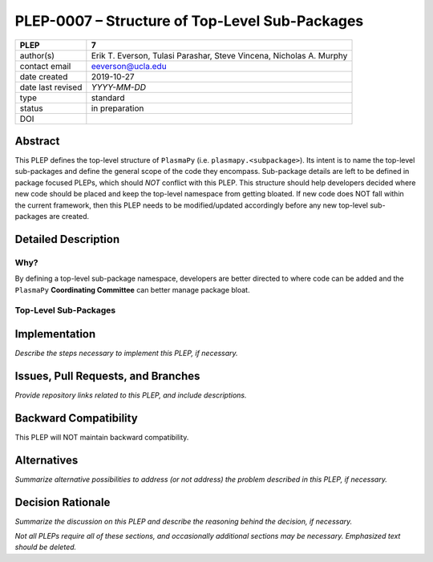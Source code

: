 ===============================================
PLEP-0007 – Structure of Top-Level Sub-Packages
===============================================

+-------------------+---------------------------------------------+
| PLEP              | 7                                           |
+===================+=============================================+
| author(s)         | Erik T. Everson, Tulasi Parashar,           |
|                   | Steve Vincena, Nicholas A. Murphy           |
+-------------------+---------------------------------------------+
| contact email     | eeverson@ucla.edu                           |
+-------------------+---------------------------------------------+
| date created      | 2019-10-27                                  |
+-------------------+---------------------------------------------+
| date last revised | *YYYY-MM-DD*                                |
+-------------------+---------------------------------------------+
| type              | standard                                    |
+-------------------+---------------------------------------------+
| status            | in preparation                              |
+-------------------+---------------------------------------------+
| DOI               |                                             |
|                   |                                             |
+-------------------+---------------------------------------------+

Abstract
========

This PLEP defines the top-level structure of ``PlasmaPy`` (i.e.
``plasmapy.<subpackage>``).  Its intent is to name the top-level
sub-packages and define the general scope of the code they encompass.
Sub-package details are left to be defined in package focused
PLEPs, which should *NOT* conflict with this PLEP.  This
structure should help developers decided where new code should be
placed and keep the top-level namespace from getting bloated.  If
new code does NOT fall within the current framework, then this PLEP
needs to be modified/updated accordingly before any new top-level
sub-packages are created.

Detailed Description
====================

Why?
----

By defining a top-level sub-package namespace, developers are better
directed to where code can be added and the ``PlasmaPy``
**Coordinating Committee** can better manage package bloat.

Top-Level Sub-Packages
----------------------

+------------------------------------------------------------------------------+
| **analysis**                                                                 |
+------------------------------------------------------------------------------+
| :directory: ``./plasmapy/analysis/``                                         |
| :access: ``plasmapy.analysis``                                               |
| :PLEP:                                                                       |
| :scope:                                                                      |
|   A collection of functions, classes, and sub-packages focused on providing  |
|   analysis techniques that can be applied to data collected from a variety   |
|   of sources (simulation, experimental, space, etc.).                        |
|                                                                              |
|   The focus of an analysis routine should be made as broad as possible.      |
|   When the routine's functionality becomes highly-tailored to its            |
|   application, then it should be placed into an appropriate explicit         |
|   namespace.                                                                 |
+------------------------------------------------------------------------------+
| **diagnostics**                                                              |
+------------------------------------------------------------------------------+
| :directory: ``./plasmapy/diagnostics/``                                      |
| :access: ``plasmapy.diagnostics``                                            |
| :PLEP:                                                                       |
| :scope:                                                                      |
|   A collection of functions, classes, and sub-packages that fully defines    |
|   the parameters of a "diagnostic."  A "diagnostic" is any data collecting   |
|   instrument ranging from experimental probes, like Langmuir and magnetic    |
|   flux probes, to analogous synthetic diagnostics for simulations.           |
|                                                                              |
|   Tools in this package do not define any analysis routines, but focus on    |
|   defining probe characteristics/calibrations that can be seamlessly passed  |
|   to ``plasmapy.analysis`` routines.                                         |
|                                                                              |
|   A ``Diagnostic`` class should fully define its diagnostic characteristics  |
|   and provide access to its most relevant analysis tools found in            |
|   ``plasmapy.analysis``.                                                     |
+------------------------------------------------------------------------------+
| **dispersion**                                                               |
+------------------------------------------------------------------------------+
| :directory: ``./plasmapy/dispersion/``                                       |
| :access: ``plasmapy.dispersion``                                             |
| :PLEP:                                                                       |
| :scope:                                                                      |
|   A collection of functions, classes, and sub-packages dedicated to solving  |
|   various plasma dispersion relations.                                       |
|                                                                              |
|   All dispersion solvers defined in this sub-package should be accessible    |
|   through a dispersion solver factory class, ``DispersionSolver``.           |
+------------------------------------------------------------------------------+
| **formulary**                                                                |
+------------------------------------------------------------------------------+
| :directory: ``./plasmapy/formulary/``                                        |
| :access: ``plasmapy.formulary``                                              |
| :PLEP:                                                                       |
| :scope:                                                                      |
|   A collection of functions, classes, and sub-packages that provide          |
|   mathematical and scientific formulas for calculating physical parameters   |
|   of various plasmas.                                                        |
+------------------------------------------------------------------------------+
| **particles**                                                                |
+------------------------------------------------------------------------------+
| :directory: ``./plasmapy/particles/``                                         |
| :access: ``plasmapy.particles``                                               |
| :PLEP:                                                                       |
| :scope:                                                                      |
|   A collection of functions, classes, and sub-packages that fully defines    |
|   the properties of a "particle."  A "particle" can come in many forms       |
|   ranging from a traditional particle (electron, ion, atom, etc.) to more    |
|   exotic types like dust particles, dimensionless particles for simulations, |
|   super-particles for simulations, etc.                                      |
|                                                                              |
|   All types of particles in this sub-package should be able to be            |
|   instantiated through a particle factory class, ``Particle``.               |
+------------------------------------------------------------------------------+
| **plasma**                                                                   |
+------------------------------------------------------------------------------+
| :directory: ``./plasmapy/plasma/``                                           |
| :access: ``plasmapy.plasma``                                                 |
| :PLEP:                                                                       |
| :scope:                                                                      |
|   A collection of functions, classes, and sub-packages that fully defines a  |
|   plasma.  This would include the plasma's species constituents and physical |
|   parameters (like temperature, boundary conditions, magnetic fields, etc.). |
|                                                                              |
|   Any tools that go into defining a plasma or its environment (e.g. a field  |
|   solver) should be included in a sub-package withing ``plasmapy.plasma``.   |
+------------------------------------------------------------------------------+
| **simulation**                                                               |
+------------------------------------------------------------------------------+
| :directory: ``./plasmapy/simulation/``                                       |
| :access: ``plasmapy.simulation``                                             |
| :PLEP:                                                                       |
| :scope:                                                                      |
|   A collection of functions, classes, and sub-packages focused on            |
|   interfacing with simulations and/or running simulations.                   |
|                                                                              |
|   If a new feature falls under the scope of the ``analysis`` and/or          |
|   ``diagnostics`` sub-packages, then the feature should be included one of   |
|   respective packages.  For example, a synthetic diagnostic should be        |
|   included in the ``plasmapy.diagnostics`` sub-package.                      |
+------------------------------------------------------------------------------+
| **tests**                                                                    |
+------------------------------------------------------------------------------+
| :directory: ``./plasmapy/tests/``                                            |
| :access: ``plasmapy.tests``                                                  |
| :PLEP:                                                                       |
| :scope:                                                                      |
|   A collection of tests for top-level modules (i.e. functions and classes    |
|   defined in top-level ``.py`` files).                                       |
+------------------------------------------------------------------------------+
| **utils**                                                                    |
+------------------------------------------------------------------------------+
| :directory: ``./plasmapy/utils/``                                            |
| :access: ``plasmapy.utils``                                                  |
| :PLEP:                                                                       |
| :scope:                                                                      |
|   A collection of "utility" functions and classes to help us write           |
|   (what we try to think of as) clean, readable, and informative code.        |
|                                                                              |
|   This collection does not provide any physics tools, instead it is          |
|   focused on providing package development tools.                            |
+------------------------------------------------------------------------------+

..
   +------------------------------------------------------------------------------+
   | **examples**                                                                 |
   +------------------------------------------------------------------------------+
   | :directory: ``./plasmapy/examples/``                                         |
   | :access: ``plasmapy.examples``                                               |
   | :PLEP:                                                                       |
   | :scope:                                                                      |
   |   A collection of routines showing how to use and/or interface with the      |
   |   various PlasmaPy tools.                                                    |
   +------------------------------------------------------------------------------+

Implementation
==============

*Describe the steps necessary to implement this PLEP, if necessary.*

Issues, Pull Requests, and Branches
===================================

*Provide repository links related to this PLEP, and include
descriptions.*

Backward Compatibility
======================

This PLEP will NOT maintain backward compatibility.

Alternatives
============

*Summarize alternative possibilities to address (or not address) the
problem described in this PLEP, if necessary.*

Decision Rationale
==================

*Summarize the discussion on this PLEP and describe the reasoning
behind the decision, if necessary.*

*Not all PLEPs require all of these sections, and occasionally
additional sections may be necessary. Emphasized text should be
deleted.*
